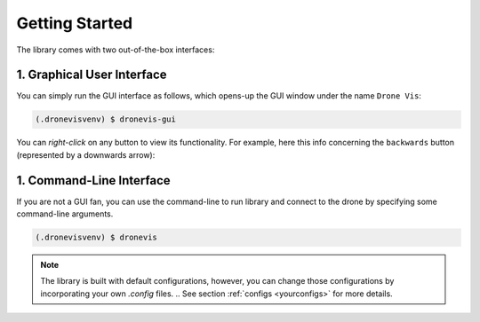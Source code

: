 .. _quickstart:

Getting Started
===============

The library comes with two out-of-the-box interfaces:

1. Graphical User Interface
---------------------------

You can simply run the GUI interface as follows, which opens-up the GUI window under the name ``Drone Vis``:

.. code-block:: console

   (.dronevisvenv) $ dronevis-gui

.. image:: gui-main.png
  :width: 600
  :alt: Main GUI Window


You can *right-click* on any button to view its functionality. For example, here this info concerning the ``backwards`` button (represented by a downwards arrow):

.. image:: gui-btn-info.png
  :width: 600
  :alt: GUI Sample Button Info



1. Command-Line Interface
-------------------------

If you are not a GUI fan, you can use the command-line to run library and connect to the drone by specifying some command-line arguments. 

.. code-block:: console
    
    (.dronevisvenv) $ dronevis   


.. note::

    The library is built with default configurations, however, you can change those configurations by incorporating your own `.config` files. 
    .. See section :ref:`configs <yourconfigs>` for more details.

